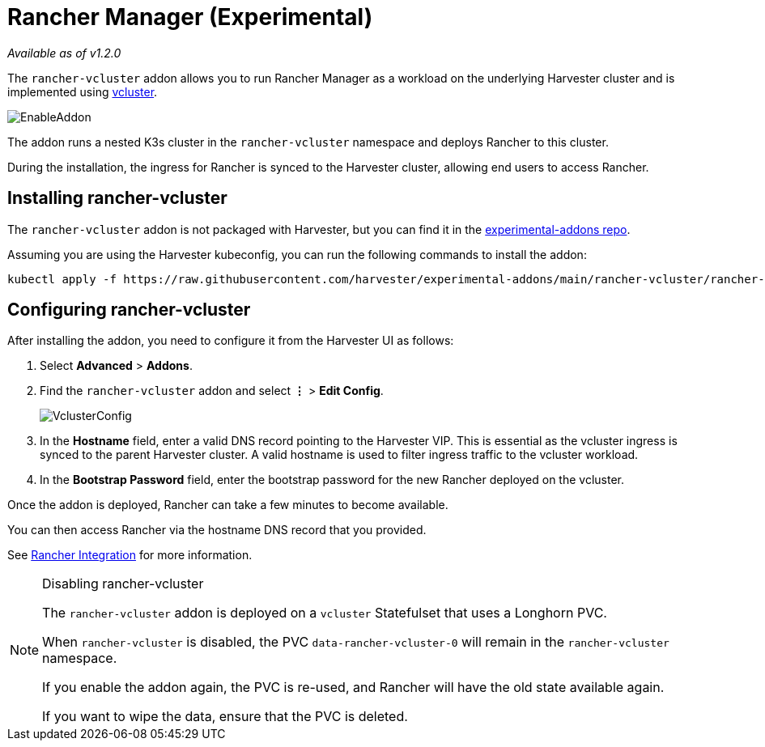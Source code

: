 = Rancher Manager (Experimental)

_Available as of v1.2.0_

The `rancher-vcluster` addon allows you to run Rancher Manager as a workload on the underlying Harvester cluster and is implemented using https://www.vcluster.com/[vcluster].

image::vm-import-controller/EnableAddon.png[]

The addon runs a nested K3s cluster in the `rancher-vcluster` namespace and deploys Rancher to this cluster.

During the installation, the ingress for Rancher is synced to the Harvester cluster, allowing end users to access Rancher.

== Installing rancher-vcluster

The `rancher-vcluster` addon is not packaged with Harvester, but you can find it in the https://github.com/harvester/experimental-addons[experimental-addons repo].

Assuming you are using the Harvester kubeconfig, you can run the following commands to install the addon:

[,sh]
----
kubectl apply -f https://raw.githubusercontent.com/harvester/experimental-addons/main/rancher-vcluster/rancher-vcluster.yaml
----

== Configuring rancher-vcluster

After installing the addon, you need to configure it from the Harvester UI as follows:

. Select *Advanced* > *Addons*.
. Find the `rancher-vcluster` addon and select *⋮* > *Edit Config*.
+
image::rancher-vcluster/VclusterConfig.png[]

. In the *Hostname* field, enter a valid DNS record pointing to the Harvester VIP. This is essential as the vcluster ingress is synced to the parent Harvester cluster. A valid hostname is used to filter ingress traffic to the vcluster workload.
. In the *Bootstrap Password* field, enter the bootstrap password for the new Rancher deployed on the vcluster.

Once the addon is deployed, Rancher can take a few minutes to become available.

You can then access Rancher via the hostname DNS record that you provided.

See xref:../../rancher/virtualization-management.adoc[Rancher Integration] for more information.

[NOTE]
.Disabling rancher-vcluster
====
The `rancher-vcluster` addon is deployed on a `vcluster` Statefulset that uses a Longhorn PVC.

When `rancher-vcluster` is disabled, the PVC `data-rancher-vcluster-0` will remain in the `rancher-vcluster` namespace.

If you enable the addon again, the PVC is re-used, and Rancher will have the old state available again.

If you want to wipe the data, ensure that the PVC is deleted.
====

